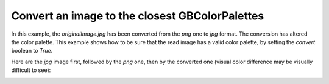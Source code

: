 Convert an image to the closest GBColorPalettes
-----------------------------------------------

In this example, the `originalImage.jpg` has been converted from the `png` one to `jpg` format. The conversion has altered the color palette. This example shows how to be sure that the read image has a valid color palette, by setting the `convert` boolean to `True`.

Here are the `jpg` image first, followed by the `png` one, then by the converted one (visual color difference may be visually difficult to see):

.. container:: centered-grid

   .. raw:: html

      <div class="grid-item">
         <img src="https://media.githubusercontent.com/media/mtouzot/GameBEye/master/examples/images/originalImage.jpg" alt="Original Game Boy Camera Image (JPG format)">
         <p>Original Game Boy Camera Image (JPG format)</p>
      </div>
      <div class="grid-item">
         <img src="https://media.githubusercontent.com/media/mtouzot/GameBEye/master/examples/images/originalImage.png" alt="Original Game Boy Camera Image (PNG format)">
         <p>Original Game Boy Camera Image (PNG format)</p>
      </div>
      <div class="grid-item">
         <img src="https://media.githubusercontent.com/media/mtouzot/GameBEye/master/examples/images/convertedOriginalImage.jpg" alt="Converted original Game Boy Camera Image (JPG format)">
         <p>Converted original Game Boy Camera Image (JPG format)</p>
      </div>
      <div class="grid-item">
         <img src="https://media.githubusercontent.com/media/mtouzot/GameBEye/master/examples/images/convertedOriginalImage.png" alt="Converted original Game Boy Camera Image (PNG format)">
         <p>Converted original Game Boy Camera Image (PNG format)</p>
      </div>

.. code-block:: python
   :linenos:

   """An example to show an image, to log its name and color palette."""

    import cv2

    from gamebeye.gbcamimage.gbcamimage import GBCamImage

    # Path to the image
    image_filepath = "images\\originalImage.jpg"

    # Creation of an GCCamImage object
    gb_img = GBCamImage()

    # Reading of the file
    gb_img.read(image_filepath, convert=True)

    # Logging some info
    print("Image filename : {}".format(image_filepath))
    print("GBColorPalette name : {}".format(gb_img.color_palette))

    # Displaying the image
    title = "GB image with {} color palette".format(gb_img.color_palette.name)
    cv2.imshow(title, gb_img.data)
    cv2.waitKey()
    cv2.destroyWindow(title)

